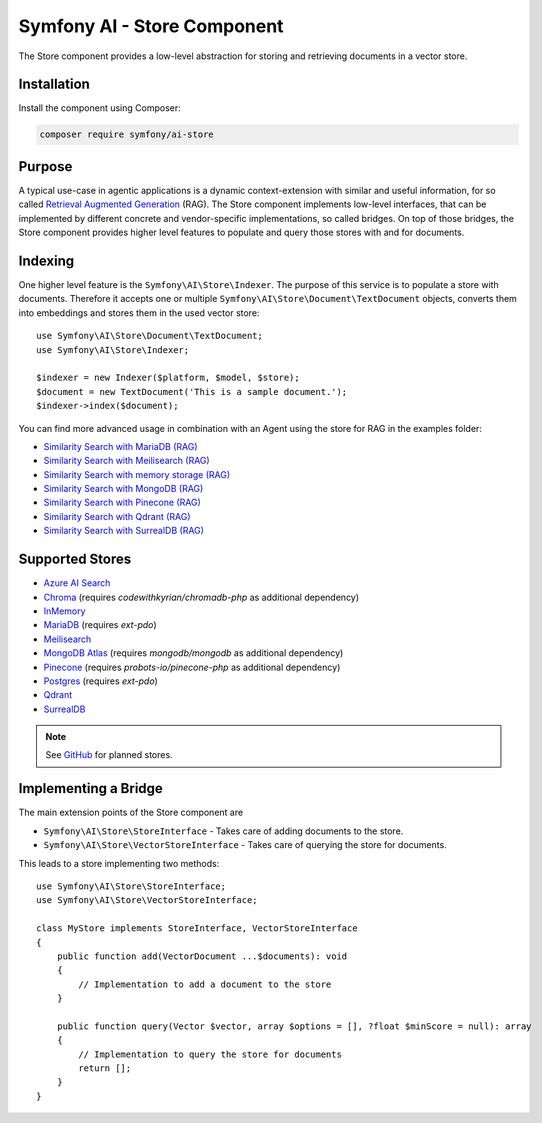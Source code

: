 Symfony AI - Store Component
============================

The Store component provides a low-level abstraction for storing and retrieving documents in a vector store.

Installation
------------

Install the component using Composer:

.. code-block:: terminal

    composer require symfony/ai-store

Purpose
-------

A typical use-case in agentic applications is a dynamic context-extension with similar and useful information, for so
called `Retrieval Augmented Generation`_ (RAG). The Store component implements low-level interfaces, that can be
implemented by different concrete and vendor-specific implementations, so called bridges.
On top of those bridges, the Store component provides higher level features to populate and query those stores with and
for documents.

Indexing
--------

One higher level feature is the ``Symfony\AI\Store\Indexer``. The purpose of this service is to populate a store with documents.
Therefore it accepts one or multiple ``Symfony\AI\Store\Document\TextDocument`` objects, converts them into embeddings and stores them in the
used vector store::

    use Symfony\AI\Store\Document\TextDocument;
    use Symfony\AI\Store\Indexer;

    $indexer = new Indexer($platform, $model, $store);
    $document = new TextDocument('This is a sample document.');
    $indexer->index($document);

You can find more advanced usage in combination with an Agent using the store for RAG in the examples folder:

* `Similarity Search with MariaDB (RAG)`_
* `Similarity Search with Meilisearch (RAG)`_
* `Similarity Search with memory storage (RAG)`_
* `Similarity Search with MongoDB (RAG)`_
* `Similarity Search with Pinecone (RAG)`_
* `Similarity Search with Qdrant (RAG)`_
* `Similarity Search with SurrealDB (RAG)`_

Supported Stores
----------------

* `Azure AI Search`_
* `Chroma`_ (requires `codewithkyrian/chromadb-php` as additional dependency)
* `InMemory`_
* `MariaDB`_ (requires `ext-pdo`)
* `Meilisearch`_
* `MongoDB Atlas`_ (requires `mongodb/mongodb` as additional dependency)
* `Pinecone`_ (requires `probots-io/pinecone-php` as additional dependency)
* `Postgres`_ (requires `ext-pdo`)
* `Qdrant`_
* `SurrealDB`_

.. note::

    See `GitHub`_ for planned stores.

Implementing a Bridge
---------------------

The main extension points of the Store component are

* ``Symfony\AI\Store\StoreInterface`` - Takes care of adding documents to the store.
* ``Symfony\AI\Store\VectorStoreInterface`` - Takes care of querying the store for documents.

This leads to a store implementing two methods::

    use Symfony\AI\Store\StoreInterface;
    use Symfony\AI\Store\VectorStoreInterface;

    class MyStore implements StoreInterface, VectorStoreInterface
    {
        public function add(VectorDocument ...$documents): void
        {
            // Implementation to add a document to the store
        }

        public function query(Vector $vector, array $options = [], ?float $minScore = null): array
        {
            // Implementation to query the store for documents
            return [];
        }
    }

.. _`Retrieval Augmented Generation`: https://de.wikipedia.org/wiki/Retrieval-Augmented_Generation
.. _`Similarity Search with MariaDB (RAG)`: https://github.com/symfony/ai/blob/main/examples/rag/mariadb.php
.. _`Similarity Search with MongoDB (RAG)`: https://github.com/symfony/ai/blob/main/examples/rag/mongodb.php
.. _`Similarity Search with Pinecone (RAG)`: https://github.com/symfony/ai/blob/main/examples/rag/pinecone.php
.. _`Similarity Search with Meilisearch (RAG)`: https://github.com/symfony/ai/blob/main/examples/rag/meilisearch.php
.. _`Similarity Search with SurrealDB (RAG)`: https://github.com/symfony/ai/blob/main/examples/rag/surrealdb.php
.. _`Similarity Search with memory storage (RAG)`: https://github.com/symfony/ai/blob/main/examples/rag/in-memory.php
.. _`Similarity Search with Qdrant (RAG)`: https://github.com/symfony/ai/blob/main/examples/rag/qdrant.php
.. _`Azure AI Search`: https://azure.microsoft.com/products/ai-services/ai-search
.. _`Chroma`: https://www.trychroma.com/
.. _`MariaDB`: https://mariadb.org/projects/mariadb-vector/
.. _`MongoDB Atlas`: https://www.mongodb.com/atlas
.. _`Pinecone`: https://www.pinecone.io/
.. _`Postgres`: https://www.postgresql.org/about/news/pgvector-070-released-2852/
.. _`Meilisearch`: https://www.meilisearch.com/
.. _`SurrealDB`: https://surrealdb.com/
.. _`InMemory`: https://www.php.net/manual/en/language.types.array.php
.. _`Qdrant`: https://qdrant.tech/
.. _`GitHub`: https://github.com/symfony/ai/issues/16
